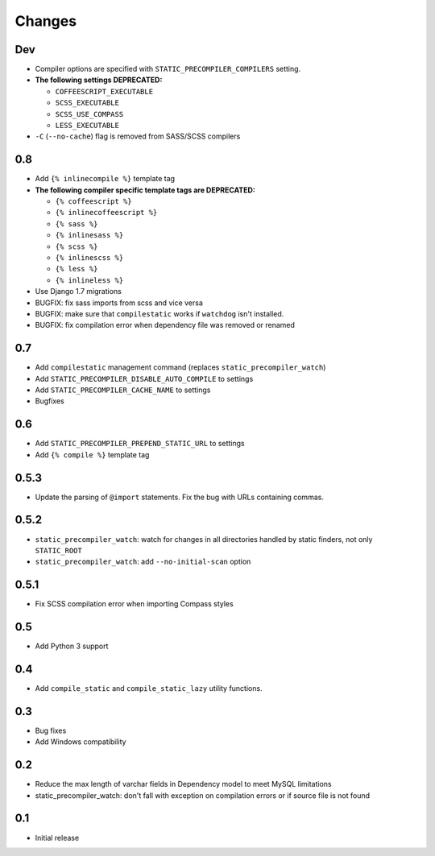 =======
Changes
=======

Dev
===

- Compiler options are specified with ``STATIC_PRECOMPILER_COMPILERS`` setting.
- **The following settings DEPRECATED:**

  * ``COFFEESCRIPT_EXECUTABLE``
  * ``SCSS_EXECUTABLE``
  * ``SCSS_USE_COMPASS``
  * ``LESS_EXECUTABLE``
- ``-C`` (``--no-cache``) flag is removed from SASS/SCSS compilers

0.8
===

- Add ``{% inlinecompile %}`` template tag
- **The following compiler specific template tags are DEPRECATED:**

  * ``{% coffeescript %}``
  * ``{% inlinecoffeescript %}``
  * ``{% sass %}``
  * ``{% inlinesass %}``
  * ``{% scss %}``
  * ``{% inlinescss %}``
  * ``{% less %}``
  * ``{% inlineless %}``
- Use Django 1.7 migrations
- BUGFIX: fix sass imports from scss and vice versa
- BUGFIX: make sure that ``compilestatic`` works if ``watchdog`` isn't installed.
- BUGFIX: fix compilation error when dependency file was removed or renamed

0.7
===

- Add ``compilestatic`` management command (replaces ``static_precompiler_watch``)
- Add ``STATIC_PRECOMPILER_DISABLE_AUTO_COMPILE`` to settings
- Add ``STATIC_PRECOMPILER_CACHE_NAME`` to settings
- Bugfixes

0.6
===

- Add ``STATIC_PRECOMPILER_PREPEND_STATIC_URL`` to settings
- Add ``{% compile %}`` template tag

0.5.3
=====

- Update the parsing of ``@import`` statements. Fix the bug with URLs containing commas.

0.5.2
=====

- ``static_precompiler_watch``: watch for changes in all directories handled by static finders, not only ``STATIC_ROOT``
- ``static_precompiler_watch``: add ``--no-initial-scan`` option

0.5.1
=====

- Fix SCSS compilation error when importing Compass styles

0.5
===

- Add Python 3 support

0.4
===

- Add ``compile_static`` and ``compile_static_lazy`` utility functions.

0.3
===

- Bug fixes
- Add Windows compatibility


0.2
===

- Reduce the max length of varchar fields in Dependency model to meet MySQL limitations
- static_precompiler_watch: don't fall with exception on compilation errors or if
  source file is not found

0.1
===

- Initial release
